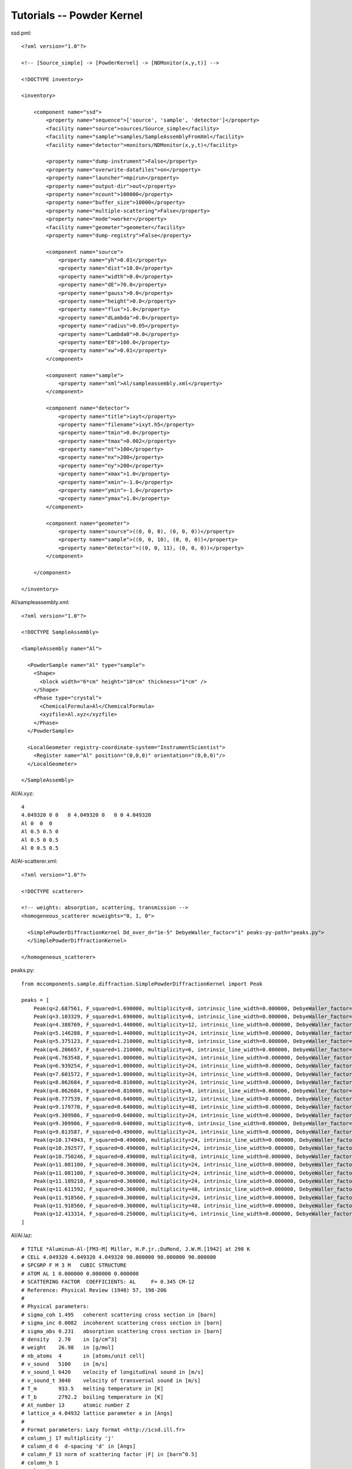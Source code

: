 .. _tutorials-powder-kernel:

Tutorials -- Powder Kernel
==========================

ssd.pml::

    <?xml version="1.0"?>

    <!-- [Source_simple] -> [PowderKernel] -> [NDMonitor(x,y,t)] -->

    <!DOCTYPE inventory>

    <inventory>

        <component name="ssd">
            <property name="sequence">['source', 'sample', 'detector']</property>
            <facility name="source">sources/Source_simple</facility>
            <facility name="sample">samples/SampleAssemblyFromXml</facility>
            <facility name="detector">monitors/NDMonitor(x,y,t)</facility>

            <property name="dump-instrument">False</property>
            <property name="overwrite-datafiles">on</property>
            <property name="launcher">mpirun</property>
            <property name="output-dir">out</property>
            <property name="ncount">100000</property>
            <property name="buffer_size">10000</property>
            <property name="multiple-scattering">False</property>
            <property name="mode">worker</property>
            <facility name="geometer">geometer</facility>
            <property name="dump-registry">False</property>

            <component name="source">
                <property name="yh">0.01</property>
                <property name="dist">10.0</property>
                <property name="width">0.0</property>
                <property name="dE">70.0</property>
                <property name="gauss">0.0</property>
                <property name="height">0.0</property>
                <property name="flux">1.0</property>
                <property name="dLambda">0.0</property>
                <property name="radius">0.05</property>
                <property name="Lambda0">0.0</property>
                <property name="E0">100.0</property>
                <property name="xw">0.01</property>
            </component>

            <component name="sample">
                <property name="xml">Al/sampleassembly.xml</property>
            </component>

            <component name="detector">
                <property name="title">ixyt</property>
                <property name="filename">ixyt.h5</property>
                <property name="tmin">0.0</property>
                <property name="tmax">0.002</property>
                <property name="nt">100</property>
                <property name="nx">200</property>
                <property name="ny">200</property>
                <property name="xmax">1.0</property>
                <property name="xmin">-1.0</property>
                <property name="ymin">-1.0</property>
                <property name="ymax">1.0</property>
            </component>

            <component name="geometer">
                <property name="source">((0, 0, 0), (0, 0, 0))</property>
                <property name="sample">((0, 0, 10), (0, 0, 0))</property>
                <property name="detector">((0, 0, 11), (0, 0, 0))</property>
            </component>

        </component>

    </inventory>

Al/sampleassembly.xml::

    <?xml version="1.0"?>

    <!DOCTYPE SampleAssembly>

    <SampleAssembly name="Al">

      <PowderSample name="Al" type="sample">
        <Shape>
          <block width="6*cm" height="10*cm" thickness="1*cm" />
        </Shape>
        <Phase type="crystal">
          <ChemicalFormula>Al</ChemicalFormula>
          <xyzfile>Al.xyz</xyzfile>
        </Phase>
      </PowderSample>

      <LocalGeometer registry-coordinate-system="InstrumentScientist">
        <Register name="Al" position="(0,0,0)" orientation="(0,0,0)"/>
      </LocalGeometer>

    </SampleAssembly>

Al/Al.xyz::

    4
    4.049320 0 0   0 4.049320 0   0 0 4.049320
    Al 0  0  0
    Al 0.5 0.5 0
    Al 0.5 0 0.5
    Al 0 0.5 0.5

Al/Al-scatterer.xml::

    <?xml version="1.0"?>

    <!DOCTYPE scatterer>

    <!-- weights: absorption, scattering, transmission -->
    <homogeneous_scatterer mcweights="0, 1, 0">

      <SimplePowderDiffractionKernel Dd_over_d="1e-5" DebyeWaller_factor="1" peaks-py-path="peaks.py">
      </SimplePowderDiffractionKernel>

    </homogeneous_scatterer>

peaks.py::

    from mccomponents.sample.diffraction.SimplePowderDiffractionKernel import Peak

    peaks = [
        Peak(q=2.687561, F_squared=1.690000, multiplicity=8, intrinsic_line_width=0.000000, DebyeWaller_factor=0.000000),
        Peak(q=3.103329, F_squared=1.690000, multiplicity=6, intrinsic_line_width=0.000000, DebyeWaller_factor=0.000000),
        Peak(q=4.388769, F_squared=1.440000, multiplicity=12, intrinsic_line_width=0.000000, DebyeWaller_factor=0.000000),
        Peak(q=5.146288, F_squared=1.440000, multiplicity=24, intrinsic_line_width=0.000000, DebyeWaller_factor=0.000000),
        Peak(q=5.375123, F_squared=1.210000, multiplicity=8, intrinsic_line_width=0.000000, DebyeWaller_factor=0.000000),
        Peak(q=6.206657, F_squared=1.210000, multiplicity=6, intrinsic_line_width=0.000000, DebyeWaller_factor=0.000000),
        Peak(q=6.763548, F_squared=1.000000, multiplicity=24, intrinsic_line_width=0.000000, DebyeWaller_factor=0.000000),
        Peak(q=6.939254, F_squared=1.000000, multiplicity=24, intrinsic_line_width=0.000000, DebyeWaller_factor=0.000000),
        Peak(q=7.601572, F_squared=1.000000, multiplicity=24, intrinsic_line_width=0.000000, DebyeWaller_factor=0.000000),
        Peak(q=8.062684, F_squared=0.810000, multiplicity=24, intrinsic_line_width=0.000000, DebyeWaller_factor=0.000000),
        Peak(q=8.062684, F_squared=0.810000, multiplicity=8, intrinsic_line_width=0.000000, DebyeWaller_factor=0.000000),
        Peak(q=8.777539, F_squared=0.640000, multiplicity=12, intrinsic_line_width=0.000000, DebyeWaller_factor=0.000000),
        Peak(q=9.179770, F_squared=0.640000, multiplicity=48, intrinsic_line_width=0.000000, DebyeWaller_factor=0.000000),
        Peak(q=9.309986, F_squared=0.640000, multiplicity=24, intrinsic_line_width=0.000000, DebyeWaller_factor=0.000000),
        Peak(q=9.309986, F_squared=0.640000, multiplicity=6, intrinsic_line_width=0.000000, DebyeWaller_factor=0.000000),
        Peak(q=9.813587, F_squared=0.490000, multiplicity=24, intrinsic_line_width=0.000000, DebyeWaller_factor=0.000000),
        Peak(q=10.174943, F_squared=0.490000, multiplicity=24, intrinsic_line_width=0.000000, DebyeWaller_factor=0.000000),
        Peak(q=10.292577, F_squared=0.490000, multiplicity=24, intrinsic_line_width=0.000000, DebyeWaller_factor=0.000000),
        Peak(q=10.750246, F_squared=0.490000, multiplicity=8, intrinsic_line_width=0.000000, DebyeWaller_factor=0.000000),
        Peak(q=11.081100, F_squared=0.360000, multiplicity=24, intrinsic_line_width=0.000000, DebyeWaller_factor=0.000000),
        Peak(q=11.081100, F_squared=0.360000, multiplicity=24, intrinsic_line_width=0.000000, DebyeWaller_factor=0.000000),
        Peak(q=11.189210, F_squared=0.360000, multiplicity=24, intrinsic_line_width=0.000000, DebyeWaller_factor=0.000000),
        Peak(q=11.611592, F_squared=0.360000, multiplicity=48, intrinsic_line_width=0.000000, DebyeWaller_factor=0.000000),
        Peak(q=11.918560, F_squared=0.360000, multiplicity=24, intrinsic_line_width=0.000000, DebyeWaller_factor=0.000000),
        Peak(q=11.918560, F_squared=0.360000, multiplicity=48, intrinsic_line_width=0.000000, DebyeWaller_factor=0.000000),
        Peak(q=12.413314, F_squared=0.250000, multiplicity=6, intrinsic_line_width=0.000000, DebyeWaller_factor=0.000000),
    ]



Al/Al.laz::

    # TITLE *Aluminum-Al-[FM3-M] Miller, H.P.jr.;DuMond, J.W.M.[1942] at 298 K
    # CELL 4.049320 4.049320 4.049320 90.000000 90.000000 90.000000
    # SPCGRP F M 3 M   CUBIC STRUCTURE
    # ATOM AL 1 0.000000 0.000000 0.000000
    # SCATTERING FACTOR  COEFFICIENTS: AL     F= 0.345 CM-12
    # Reference: Physical Review (1940) 57, 198-206
    #
    # Physical parameters:
    # sigma_coh 1.495   coherent scattering cross section in [barn]
    # sigma_inc 0.0082  incoherent scattering cross section in [barn]
    # sigma_abs 0.231   absorption scattering cross section in [barn]
    # density   2.70    in [g/cm^3]
    # weight    26.98   in [g/mol]
    # nb_atoms  4       in [atoms/unit cell]
    # v_sound   5100    in [m/s]
    # v_sound_l 6420    velocity of longitudinal sound in [m/s]
    # v_sound_t 3040    velocity of transversal sound in [m/s]
    # T_m       933.5   melting temperature in [K]
    # T_b       2792.2  boiling temperature in [K]
    # At_number 13      atomic number Z
    # lattice_a 4.04932 lattice parameter a in [Angs]
    #
    # Format parameters: Lazy format <http://icsd.ill.fr>
    # column_j 17 multiplicity 'j'
    # column_d 6  d-spacing 'd' in [Angs]
    # column_F 13 norm of scattering factor |F| in [barn^0.5]
    # column_h 1
    # column_k 2
    # column_l 3
    #
    # H  K  L  THETA  2THETA D VALUE  1/D**2 SIN2*1000  H  K  L INTENSITY         /F(HKL)/       A(HKL)      B(HKL) PHA.ANG. MULT   LPG
      1  1  1  12.35  24.70   2.3379  0.1830    45.74   1  1  1    1000.0              1.3         1.32         0.00    0.00  8  22.38
      2  0  0  14.30  28.59   2.0247  0.2439    60.99   2  0  0     550.0              1.3         1.30         0.00    0.00  6  16.92
      2  2  0  20.44  40.88   1.4317  0.4879   121.97   2  2  0     503.5              1.2         1.22         0.00    0.00 12   8.75
      3  1  1  24.18  48.35   1.2209  0.6709   167.71   3  1  1     686.4              1.2         1.17         0.00    0.00 24   6.54
      2  2  2  25.32  50.65   1.1689  0.7318   182.96   2  2  2     205.3              1.1         1.15         0.00    0.00  8   6.05
      4  0  0  29.60  59.20   1.0123  0.9758   243.95   4  0  0     106.3              1.1         1.08         0.00    0.00  6   4.71
      3  3  1  32.56  65.13   0.9290  1.1587   289.69   3  3  1     337.1              1.0         1.03         0.00    0.00 24   4.10
      4  2  0  33.52  67.04   0.9055  1.2197   304.93   4  2  0     314.0              1.0         1.02         0.00    0.00 24   3.93
      4  2  2  37.22  74.45   0.8266  1.4637   365.92   4  2  2     242.5              1.0         0.96         0.00    0.00 24   3.43
      5  1  1  39.91  79.82   0.7793  1.6466   411.66   5  1  1     204.2              0.9         0.91         0.00    0.00 24   3.17
      3  3  3  39.91  79.82   0.7793  1.6466   411.66   3  3  3      68.1              0.9         0.91         0.00    0.00  8   3.17
      4  4  0  44.31  88.61   0.7158  1.9516   487.89   4  4  0      79.3              0.8         0.85         0.00    0.00 12   2.86
      5  3  1  46.93  93.86   0.6845  2.1345   533.63   5  3  1     277.3              0.8         0.81         0.00    0.00 48   2.74
      4  4  2  47.81  95.61   0.6749  2.1955   548.88   4  4  2     132.9              0.8         0.80         0.00    0.00 24   2.71
      6  0  0  47.81  95.61   0.6749  2.1955   548.88   6  0  0      33.2              0.8         0.80         0.00    0.00  6   2.71
      6  2  0  51.35 102.69   0.6403  2.4395   609.87   6  2  0     113.9              0.7         0.75         0.00    0.00 24   2.63
      5  3  3  54.07 108.13   0.6175  2.6224   655.61   5  3  3     102.9              0.7         0.72         0.00    0.00 24   2.60
      6  2  2  54.99 109.98   0.6105  2.6834   670.85   6  2  2      99.8              0.7         0.71         0.00    0.00 24   2.60
      4  4  4  58.81 117.63   0.5845  2.9274   731.84   4  4  4      29.9              0.7         0.66         0.00    0.00  8   2.64
      5  5  1  61.86 123.72   0.5670  3.1103   777.58   5  5  1      84.6              0.6         0.63         0.00    0.00 24   2.73
      7  1  1  61.86 123.72   0.5670  3.1103   777.58   7  1  1      84.6              0.6         0.63         0.00    0.00 24   2.73
      6  4  0  62.92 125.85   0.5615  3.1713   792.83   6  4  0      83.4              0.6         0.62         0.00    0.00 24   2.77
      6  4  2  67.52 135.04   0.5411  3.4153   853.82   6  4  2     163.1              0.6         0.59         0.00    0.00 48   3.06
      5  5  3  71.52 143.05   0.5272  3.5982   899.56   5  5  3      85.2              0.6         0.56         0.00    0.00 24   3.51
      7  3  1  71.52 143.05   0.5272  3.5982   899.56   7  3  1     170.5              0.6         0.56         0.00    0.00 48   3.51
      8  0  0  81.05 162.10   0.5062  3.9032   975.79   8  0  0      34.4              0.5         0.52         0.00    0.00  6   6.59


ssd::

    #!/usr/bin/env python

    import mcvine
    import mccomponents.sample.diffraction.xml

    def main():
        from mcvine.applications.InstrumentBuilder import build
        components = ['source', 'sample', 'detector']
        App = build(components)
        app = App('ssd')
        app.run()
        return

    if __name__ == '__main__':
        main()


::

 $ python ssd

Draw plot use script

plot_ndmonitor.py::

    #!/usr/bin/env python

    # Note: Before using this script make sure that "out/ixyt.h5" is generated!
    from histogram.hdf import load
    from histogram.plotter import defaultPlotter as dp

    h   = load('out/ixyt.h5', 'ix_y_t')
    ixy = h.sum('t')

    dp.plot(ixy)


.. figure:: images/powder-kernel.png
   :width: 450px

   *Fig. 1 Diffraction image from PowderKernel simulation*


ssd2.pml::

    <?xml version="1.0"?>

    <!-- [Source_simple] -> [PowderN] -> [NDMonitor(x,y,t)] -->

    <!DOCTYPE inventory>

    <inventory>

        <component name="ssd">
            <property name="sequence">['source', 'sample', 'detector']</property>
            <facility name="source">sources/Source_simple</facility>
            <facility name="sample">samples/SampleAssemblyFromXml</facility>
            <facility name="detector">monitors/NDMonitor(x,y,t)</facility>

            <property name="dump-instrument">False</property>
            <property name="overwrite-datafiles">on</property>
            <property name="launcher">mpirun</property>
            <property name="output-dir">out</property>
            <property name="ncount">100000</property>
            <property name="buffer_size">10000</property>
            <property name="multiple-scattering">False</property>
            <property name="mode">worker</property>
            <facility name="geometer">geometer</facility>
            <property name="dump-registry">False</property>

            <component name="source">
                <property name="yh">0.01</property>
                <property name="dist">10.0</property>
                <property name="width">0.0</property>
                <property name="dE">70.0</property>
                <property name="gauss">0.0</property>
                <property name="height">0.0</property>
                <property name="flux">1.0</property>
                <property name="dLambda">0.0</property>
                <property name="radius">0.05</property>
                <property name="Lambda0">0.0</property>
                <property name="E0">100.0</property>
                <property name="xw">0.01</property>
            </component>

        <component name="sample">
            <property name="reflections">Al.laz</property>
            <property name="xwidth">0.06</property>
            <property name="yheight">0.1</property>
            <property name="zthick">0.01</property>
            <property name="DW">1</property>
            <property name="Delta_d">1e-5</property>
            <property name="frac">0</property>
            <property name="tfrac">0</property>
        </component>

            <component name="detector">
                <property name="title">ixyt</property>
                <property name="filename">ixyt.h5</property>
                <property name="tmin">0.0</property>
                <property name="tmax">0.002</property>
                <property name="nt">100</property>
                <property name="nx">200</property>
                <property name="ny">200</property>
                <property name="xmax">1.0</property>
                <property name="xmin">-1.0</property>
                <property name="ymin">-1.0</property>
                <property name="ymax">1.0</property>
            </component>

            <component name="geometer">
                <property name="source">((0, 0, 0), (0, 0, 0))</property>
                <property name="sample">((0, 0, 10), (0, 0, 0))</property>
                <property name="detector">((0, 0, 11), (0, 0, 0))</property>
            </component>

        </component>

    </inventory>


ssd2::

    #!/usr/bin/env python

    import mcvine
    import mccomponents.sample.diffraction.xml

    def main():
        from mcvine.applications.InstrumentBuilder import build
        components = ['source', 'sample', 'detector']
        App = build(components)
        app = App('ssd2')
        app.run()
        return

    if __name__ == '__main__':
        main()

::

 $ python ssd2



.. figure:: images/powderN.png
   :width: 450px

   *Fig. 2 Diffraction image with PowderN component*
